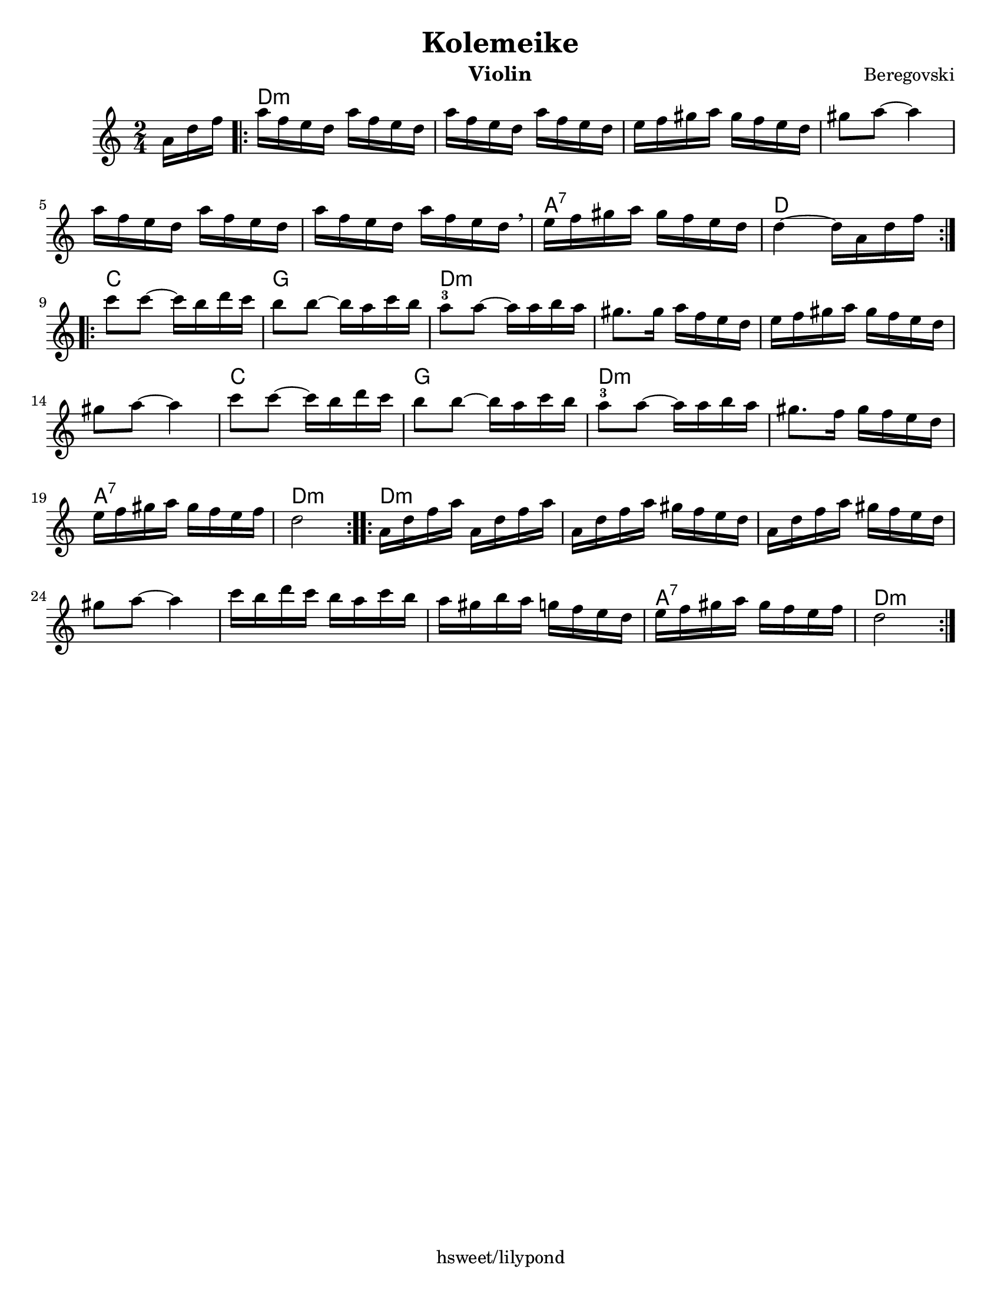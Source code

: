 \version "2.18.0"
\language "english"
\paper{
  tagline = "hsweet/lilypond"
  %print-all-headers = ##t
  #(set-paper-size "letter")
}
\header{
  title= "Kolemeike"
instrument= "Violin"
  composer= "Beregovski"
  arranger = ""

}

date = #(strftime "%d-%m-%Y" (localtime (current-time)))

%\markup{ \italic{ " Updated " \date  }  }
melody = \relative c' {
  \clef treble
  \key c \major
  \time 2/4
  \partial 16*3 a'16 d f
  \repeat volta 2{
    a16  f e d a'  f e d
    a'16  f e d a'  f e d
    e16 f gs a gs f e d
    gs8  a  ~ a4

    a16 f e d a' f e d
    a'16 f e d a' f e d \breathe
    e f gs a gs f e d
    d4 ~ d16 a d f
    \break
  }
  \repeat volta 2{
    c'8  c ~ c16 b d c
    b8  b ~ b16a c b
    a8 -3 a ~ a16 a b a %gis b c
    gs8. gs16 a f e d %12

    e16 f gs a gs f e d
    gs8 a ~ a4
    c8 c ~ c16 b d c
    b8 b ~ b16a c b%16

    a8 -3 a ~ a16 a b a%gis b c
    gs8. f16 gs f e d
    e16 f gs a gs f e f
    d2%20
  }
  \repeat volta 2{
    a16 d f a a, d f a
    a,16 d f a gs f e d
    a16 d f a gs f e d
    gs 8 a ~ a4

    c16  b d c b a c b
    a16 gs b a g f e d
    e16 f gs a gs f e f
    d2
    \break
  }
}

harmonies = \chordmode {
  {
    {s16*3}
    d2*6:m
    %r2*5
    a2:7
    d2
  }{
    c2 g2
    d2*4:m
    %r2*3
    c2 g2 d2*2:m

    a2:7 d2:m
  }{
    d2*6:m
    %r2*5
    a2:7
    d2:m
  }

}

\score {
  <<
    \new ChordNames {
      \set chordChanges = ##f
      \harmonies
    }
    \new Staff \melody
  >>

  \layout{indent = 1.0\cm}
  \midi{
    \tempo 4 = 120
  }
}
